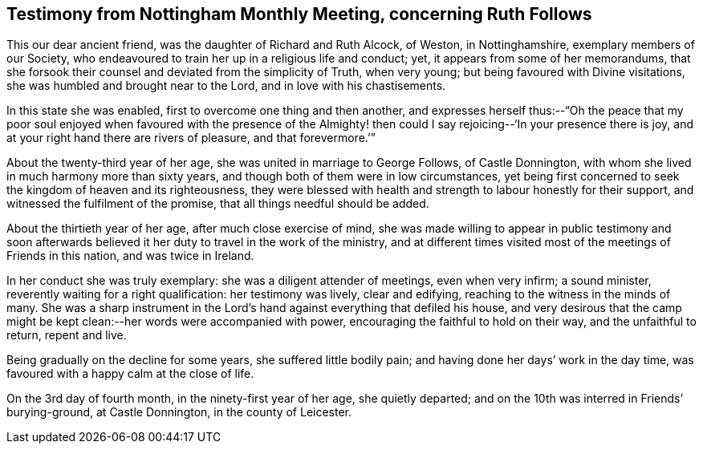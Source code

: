 [#testimony-nottingham, short="Testimony from Nottingham Monthly Meeting"]
== Testimony from Nottingham Monthly Meeting, concerning Ruth Follows

This our dear ancient friend, was the daughter of Richard and Ruth Alcock, of Weston,
in Nottinghamshire, exemplary members of our Society,
who endeavoured to train her up in a religious life and conduct; yet,
it appears from some of her memorandums,
that she forsook their counsel and deviated from the simplicity of Truth,
when very young; but being favoured with Divine visitations,
she was humbled and brought near to the Lord, and in love with his chastisements.

In this state she was enabled, first to overcome one thing and then another,
and expresses herself thus:--"`Oh the peace that my poor soul enjoyed
when favoured with the presence of the Almighty! then could I say
rejoicing--'`In your presence there is joy,
and at your right hand there are rivers of pleasure, and that forevermore.`'`"

About the twenty-third year of her age, she was united in marriage to George Follows,
of Castle Donnington, with whom she lived in much harmony more than sixty years,
and though both of them were in low circumstances,
yet being first concerned to seek the kingdom of heaven and its righteousness,
they were blessed with health and strength to labour honestly for their support,
and witnessed the fulfilment of the promise, that all things needful should be added.

About the thirtieth year of her age, after much close exercise of mind,
she was made willing to appear in public testimony and soon afterwards
believed it her duty to travel in the work of the ministry,
and at different times visited most of the meetings of Friends in this nation,
and was twice in Ireland.

In her conduct she was truly exemplary: she was a diligent attender of meetings,
even when very infirm; a sound minister, reverently waiting for a right qualification:
her testimony was lively, clear and edifying,
reaching to the witness in the minds of many.
She was a sharp instrument in the Lord`'s hand against
everything that defiled his house,
and very desirous that the camp might be kept clean:--her
words were accompanied with power,
encouraging the faithful to hold on their way, and the unfaithful to return,
repent and live.

Being gradually on the decline for some years, she suffered little bodily pain;
and having done her days`' work in the day time,
was favoured with a happy calm at the close of life.

On the 3rd day of fourth month, in the ninety-first year of her age,
she quietly departed; and on the 10th was interred in Friends`' burying-ground,
at Castle Donnington, in the county of Leicester.

